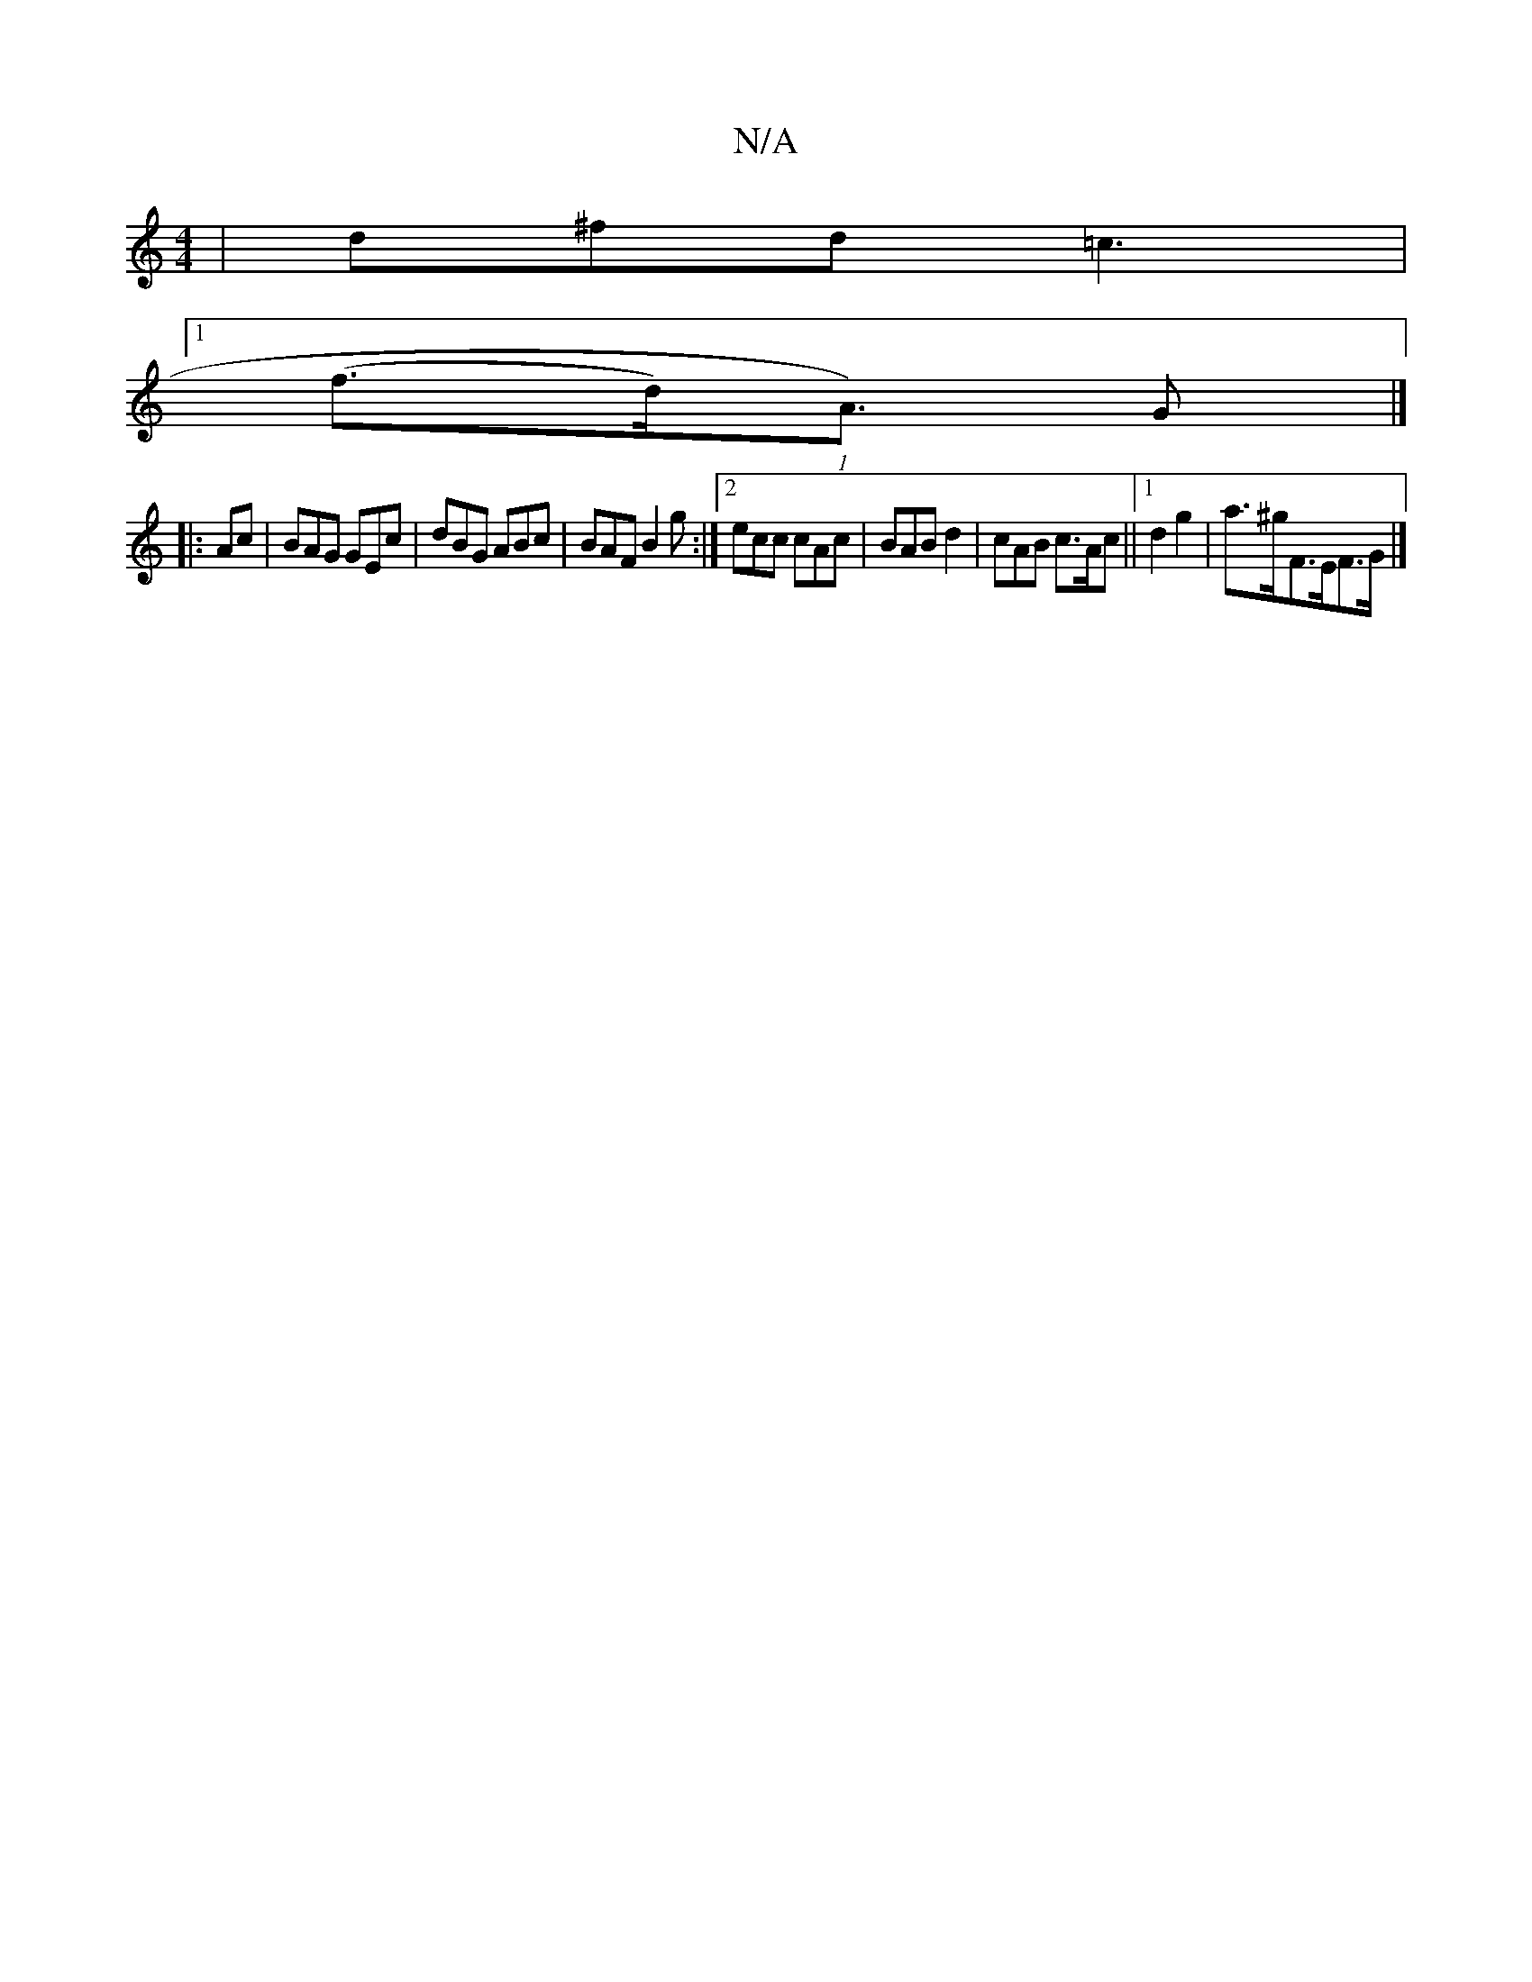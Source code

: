 X:1
T:N/A
M:4/4
R:N/A
K:Cmajor
| d^fd =c3 |
[1 (f>d)(1/A>) G2|]
|: Ac| BAG GEc|dBG ABc|BAF B2g:|[2 ecc cAc | BAB d2 | cAB c>Ac ||1 d2 g2 | a>^g}F>EF>G |]

|: GdG BdG |
ADD D2 :|
A:(3FAD (3FDF d4|d3c B2DG|1 G4 B,2 A2 | EBBB B e2e|-e